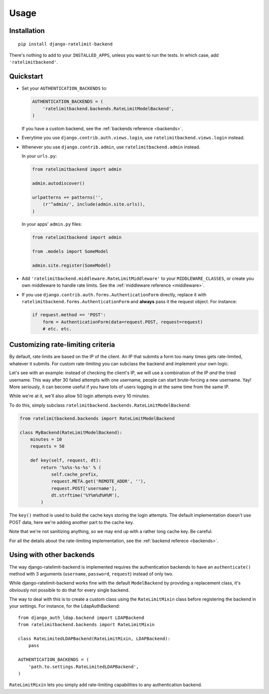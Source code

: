 Usage
=====

Installation
------------

::

    pip install django-ratelimit-backend

There's nothing to add to your ``INSTALLED_APPS``, unless you want to run the
tests. In which case, add ``'ratelimitbackend'``.

Quickstart
----------

* Set your ``AUTHENTICATION_BACKENDS`` to:

  .. code-block:: python

      AUTHENTICATION_BACKENDS = (
          'ratelimitbackend.backends.RateLimitModelBackend',
      )

  If you have a custom backend, see the :ref:`backends reference <backends>`.

* Everytime you use ``django.contrib.auth.views.login``, use
  ``ratelimitbackend.views.login`` instead.

* Whenever you use ``django.contrib.admin``, use ``ratelimitbackend.admin``
  instead.

  In your ``urls.py``:

  .. code-block:: python

      from ratelimitbackend import admin

      admin.autodiscover()

      urlpatterns += patterns('',
          (r'^admin/', include(admin.site.urls)),
      )

  In your apps' ``admin.py`` files:

  .. code-block:: python

      from ratelimitbackend import admin

      from .models import SomeModel

      admin.site.register(SomeModel)

* Add ``'ratelimitbackend.middleware.RateLimitMiddleware'`` to your
  ``MIDDLEWARE_CLASSES``, or create you own middleware to handle rate limits.
  See the :ref:`middleware reference <middleware>`.

* If you use ``django.contrib.auth.forms.AuthenticationForm`` directly,
  replace it with ``ratelimitbackend.forms.AuthenticationForm`` and **always**
  pass it the request object. For instance:

  .. code-block:: python

      if request.method == 'POST':
          form = AuthenticationForm(data=request.POST, request=request)
          # etc. etc.

Customizing rate-limiting criteria
----------------------------------

By default, rate limits are based on the IP of the client. An IP that submits
a form too many times gets rate-limited, whatever it submits. For custom
rate-limiting you can subclass the backend and implement your own logic.

Let's see with an example: instead of checking the client's IP, we will use a
combination of the IP *and* the tried username. This way after 30 failed
attempts with one username, people can start brute-forcing a new username.
Yay! More seriously, it can become useful if you have lots of users logging in
at the same time from the same IP.

While we're at it, we'll also allow 50 login attempts every 10 minutes.

To do this, simply subclass
``ratelimitbackend.backends.RateLimitModelBackend``:

.. code-block:: python


    from ratelimitbackend.backends import RateLimitModelBackend

    class MyBackend(RateLimitModelBackend):
        minutes = 10
        requests = 50

        def key(self, request, dt):
            return '%s%s-%s-%s' % (
                self.cache_prefix,
                request.META.get('REMOTE_ADDR', ''),
                request.POST['username'],
                dt.strftime('%Y%m%d%H%M'),
            )

The ``key()`` method is used to build the cache keys storing the login
attempts. The default implementation doesn't use POST data, here we're adding
another part to the cache key.

Note that we're not sanitizing anything, so we may end up with a rather long
cache key. Be careful.

For all the details about the rate-limiting implementation, see the
:ref:`backend referece <backends>`.

Using with other backends
-------------------------

.. _custom_backends:

The way django-ratelimit-backend is implemented requires the authentication
backends to have an ``authenticate()`` method with 3 arguments (``username``,
``password``, ``request``) instead of only two.

While django-ratelimit-backend works fine with the default ``ModelBackend`` by
providing a replacement class, it's obviously not possible to do that for every
single backend.

The way to deal with this is to create a custom class using the
``RateLimitMixin`` class before registering the backend in your settings. For
instance, for the LdapAuthBackend::

    from django_auth_ldap.backend import LDAPBackend
    from ratelimitbackend.backends import RateLimitMixin

    class RateLimitedLDAPBackend(RateLimitMixin, LDAPBackend):
        pass

    AUTHENTICATION_BACKENDS = (
        'path.to.settings.RateLimitedLDAPBackend',
    )

``RateLimitMixin`` lets you simply add rate-limiting capabilities to any
authentication backend.
